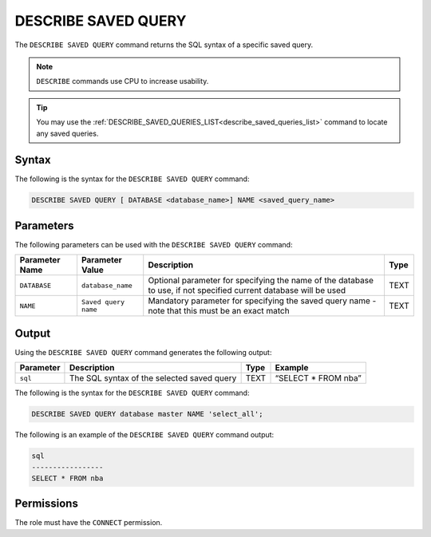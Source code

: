 .. _describe_saved_query:

********************
DESCRIBE SAVED QUERY
********************
The ``DESCRIBE SAVED QUERY`` command returns the SQL syntax of a specific saved query.

.. note:: ``DESCRIBE`` commands use CPU to increase usability.

.. tip:: You may use the :ref:`DESCRIBE_SAVED_QUERIES_LIST<describe_saved_queries_list>` command to locate any saved queries.

Syntax
==========
The following is the syntax for the ``DESCRIBE SAVED QUERY`` command:

.. code-block:: postgres

   DESCRIBE SAVED QUERY [ DATABASE <database_name>] NAME <saved_query_name>
   
Parameters
============
The following parameters can be used with the ``DESCRIBE SAVED QUERY`` command:

.. list-table:: 
   :widths: auto
   :header-rows: 1
   
   * - Parameter Name
     - Parameter Value
     - Description
     - Type
   * - ``DATABASE``
     - ``database_name``
     - Optional parameter for specifying the name of the database to use, if not specified current database will be used
     - TEXT
   * - ``NAME``
     - ``Saved query name``
     - Mandatory parameter for specifying the saved query name - note that this must be an exact match
     - TEXT
	 
	 
Output
=============
Using the ``DESCRIBE SAVED QUERY`` command generates the following output:

.. list-table:: 
   :widths: auto
   :header-rows: 1
   
   * - Parameter
     - Description
     - Type
     - Example
   * - ``sql``
     - The SQL syntax of the selected saved query
     - TEXT
     - “SELECT * FROM nba”





The following is the syntax for the ``DESCRIBE SAVED QUERY`` command:

.. code-block:: postgres

   DESCRIBE SAVED QUERY database master NAME 'select_all';
   
   
The following is an example of the ``DESCRIBE SAVED QUERY`` command output:

.. code-block:: postgres

	sql              
	-----------------
	SELECT * FROM nba


Permissions
=============

The role must have the ``CONNECT`` permission.